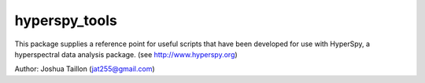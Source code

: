 .. Copyright 2015 Joshua Taillon
..
.. This program is free software: you can redistribute it and/or modify
.. it under the terms of the GNU General Public License as published by
.. the Free Software Foundation, either version 3 of the License, or
.. (at your option) any later version.
..
.. This program is distributed in the hope that it will be useful,
.. out WITHOUT ANY WARRANTY; without even the implied warranty of
.. MERCHANTABILITY or FITNESS FOR A PARTICULAR PURPOSE.  See the
.. GNU General Public License for more details.
..
.. You should have received a copy of the GNU General Public License
.. along with this program.  If not, see <http://www.gnu.org/licenses/>.

hyperspy_tools
==============

This package supplies a reference point for useful scripts that have been
developed for use with HyperSpy, a hyperspectral data analysis package.
(see http://www.hyperspy.org)

Author: Joshua Taillon (jat255@gmail.com)